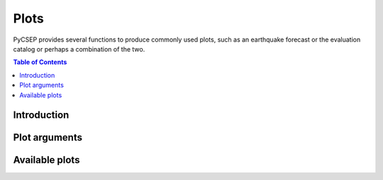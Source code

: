 .. _plots-reference:

#####
Plots
#####

PyCSEP provides several functions to produce commonly used plots, such as an earthquake forecast or the evaluation catalog
or perhaps a combination of the two.

.. contents:: Table of Contents
    :local:
    :depth: 2

************
Introduction
************



**************
Plot arguments
**************

***************
Available plots
***************

